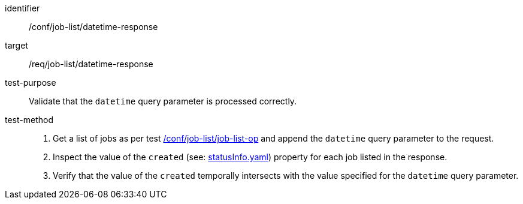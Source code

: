 [[ats_job-list_datetime-response]]

[abstract_test]
====
[%metadata]
identifier:: /conf/job-list/datetime-response
target:: /req/job-list/datetime-response
test-purpose:: Validate that the `datetime` query parameter is processed correctly.
test-method::
+
--
1. Get a list of jobs as per test <<ats_job-list_job-list-op,/conf/job-list/job-list-op>> and append the `datetime` query parameter to the request.

2. Inspect the value of the `created` (see: https://raw.githubusercontent.com/opengeospatial/ogcapi-processes/master/core/openapi/schemas/statusInfo.yaml[statusInfo.yaml]) property for each job listed in the response.

3. Verify that the value of the `created` temporally intersects with the value specified for the `datetime` query parameter.
--
====
